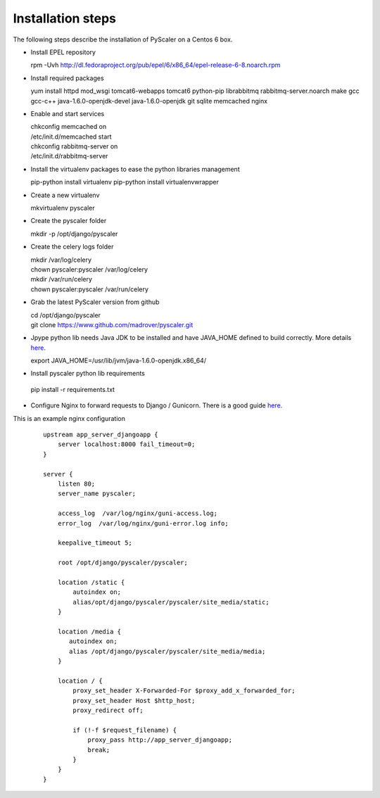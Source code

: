Installation steps
====================================

The following steps describe  the installation of PyScaler on a Centos 6 box.

- Install EPEL repository

  rpm -Uvh http://dl.fedoraproject.org/pub/epel/6/x86_64/epel-release-6-8.noarch.rpm

- Install required packages

  yum install httpd mod_wsgi tomcat6-webapps tomcat6 python-pip librabbitmq rabbitmq-server.noarch make gcc gcc-c++ java-1.6.0-openjdk-devel java-1.6.0-openjdk git sqlite memcached nginx

- Enable and start services
	
  | chkconfig memcached on
  | /etc/init.d/memcached start
  | chkconfig rabbitmq-server on
  | /etc/init.d/rabbitmq-server

- Install the virtualenv packages to ease the python libraries management

  pip-python install virtualenv
  pip-python install virtualenvwrapper
	
- Create a new virtualenv

  mkvirtualenv pyscaler
	
- Create the pyscaler folder

  mkdir -p /opt/django/pyscaler
	
- Create the celery logs folder
	
  | mkdir /var/log/celery
  | chown pyscaler:pyscaler  /var/log/celery
  | mkdir /var/run/celery
  | chown pyscaler:pyscaler  /var/run/celery

- Grab the latest PyScaler version from github

  | cd /opt/django/pyscaler
  | git clone https://www.github.com/madrover/pyscaler.git

- Jpype python lib needs Java JDK to be installed and have JAVA_HOME 
  defined to build correctly. More details `here <http://thomas-cokelaer.info/blog/2012/10/installing-jpype-to-use-java-from-python/>`_.

  export JAVA_HOME=/usr/lib/jvm/java-1.6.0-openjdk.x86_64/

- Install pyscaler python lib requirements

 pip install -r requirements.txt

- Configure Nginx to forward requests to Django / Gunicorn. There is a good guide `here. <http://honza.ca/2011/05/deploying-django-with-nginx-and-gunicorn>`_


This is an example nginx configuration

 :: 

  upstream app_server_djangoapp {
      server localhost:8000 fail_timeout=0;
  }
  
  server {
      listen 80;
      server_name pyscaler;
  
      access_log  /var/log/nginx/guni-access.log;
      error_log  /var/log/nginx/guni-error.log info;
  
      keepalive_timeout 5;
  
      root /opt/django/pyscaler/pyscaler;
  
      location /static {    
          autoindex on;    
          alias/opt/django/pyscaler/pyscaler/site_media/static;    
      }
  
      location /media {
         autoindex on;
         alias /opt/django/pyscaler/pyscaler/site_media/media;
      }
  
      location / {
          proxy_set_header X-Forwarded-For $proxy_add_x_forwarded_for;
          proxy_set_header Host $http_host;
          proxy_redirect off;
  
          if (!-f $request_filename) {
              proxy_pass http://app_server_djangoapp;
              break;
          }
      }
  }